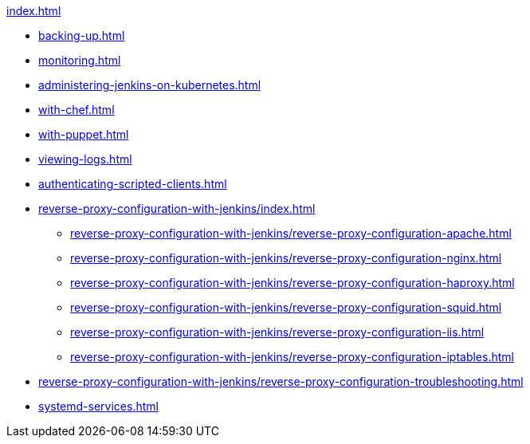 .xref:index.adoc[]
* xref:backing-up.adoc[]
* xref:monitoring.adoc[]
* xref:administering-jenkins-on-kubernetes.adoc[]
* xref:with-chef.adoc[]
* xref:with-puppet.adoc[]
* xref:viewing-logs.adoc[]
* xref:authenticating-scripted-clients.adoc[]
* xref:reverse-proxy-configuration-with-jenkins/index.adoc[]
** xref:reverse-proxy-configuration-with-jenkins/reverse-proxy-configuration-apache.adoc[]
** xref:reverse-proxy-configuration-with-jenkins/reverse-proxy-configuration-nginx.adoc[]
** xref:reverse-proxy-configuration-with-jenkins/reverse-proxy-configuration-haproxy.adoc[]
** xref:reverse-proxy-configuration-with-jenkins/reverse-proxy-configuration-squid.adoc[]
** xref:reverse-proxy-configuration-with-jenkins/reverse-proxy-configuration-iis.adoc[]
** xref:reverse-proxy-configuration-with-jenkins/reverse-proxy-configuration-iptables.adoc[]
* xref:reverse-proxy-configuration-with-jenkins/reverse-proxy-configuration-troubleshooting.adoc[]
* xref:systemd-services.adoc[]
